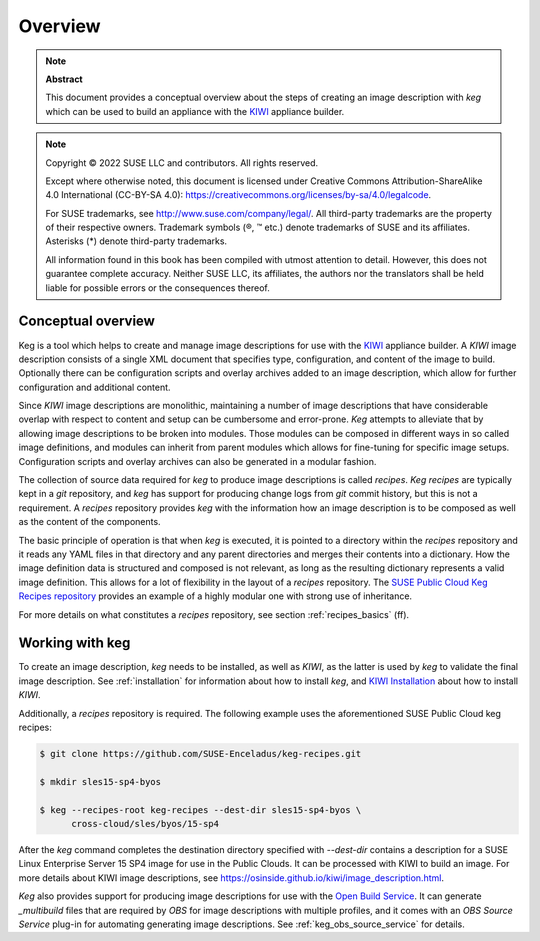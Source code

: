 .. _overview:

Overview
========

.. note:: **Abstract**

   This document provides a conceptual overview about the steps of creating
   an image description with `keg` which can be used to build an appliance
   with the `KIWI <https://osinside.github.io/kiwi/>`__ appliance builder.

.. note::

   Copyright © 2022 SUSE LLC and contributors. All rights reserved.

   Except where otherwise noted, this document is licensed under Creative
   Commons Attribution-ShareAlike 4.0 International (CC-BY-SA 4.0):
   https://creativecommons.org/licenses/by-sa/4.0/legalcode.

   For SUSE trademarks, see http://www.suse.com/company/legal/. All third-party
   trademarks are the property of their respective owners. Trademark symbols (®, ™
   etc.) denote trademarks of SUSE and its affiliates. Asterisks (*) denote
   third-party trademarks.

   All information found in this book has been compiled with utmost attention
   to detail. However, this does not guarantee complete accuracy. Neither SUSE
   LLC, its affiliates, the authors nor the translators shall be held liable for
   possible errors or the consequences thereof.

Conceptual overview
-------------------

Keg is a tool which helps to create and manage image descriptions for use with
the `KIWI <https://osinside.github.io/kiwi/>`__ appliance builder. A `KIWI`
image description consists of a single XML document that specifies type,
configuration, and content of the image to build. Optionally there can be
configuration scripts and overlay archives added to an image description,
which allow for further configuration and additional content.

Since `KIWI` image descriptions are monolithic, maintaining a number of image
descriptions that have considerable overlap with respect to content and setup
can be cumbersome and error-prone. `Keg` attempts to alleviate that by
allowing image descriptions to be broken into modules. Those modules can be
composed in different ways in so called image definitions, and modules can
inherit from parent modules which allows for fine-tuning for specific image
setups. Configuration scripts and overlay archives can also be generated in a
modular fashion.

The collection of source data required for `keg` to produce image descriptions
is called `recipes`. `Keg recipes` are typically kept in a `git` repository,
and `keg` has support for producing change logs from `git` commit history, but
this is not a requirement. A `recipes` repository provides `keg` with the
information how an image description is to be composed as well as the content
of the components.

The basic principle of operation is that when `keg` is executed, it is pointed
to a directory within the `recipes` repository and it reads any YAML files in
that directory and any parent directories and merges their contents into a
dictionary. How the image definition data is structured and composed is not
relevant, as long as the resulting dictionary represents a valid image
definition. This allows for a lot of flexibility in the layout of a `recipes`
repository. The `SUSE Public Cloud Keg Recipes repository
<https://github.com/SUSE-Enceladus/keg-recipes>`__ provides an example of a
highly modular one with strong use of inheritance.

For more details on what constitutes a `recipes` repository, see section
:ref:`recipes_basics` (ff).

Working with keg
----------------

To create an image description, `keg` needs to be installed, as well
as `KIWI`, as the latter is used by `keg` to validate the final image
description. See :ref:`installation` for information about how to install
`keg`, and `KIWI Installation
<https://osinside.github.io/kiwi/installation.html>`_ about how to install
`KIWI`.

Additionally, a `recipes` repository is required. The following example uses
the aforementioned SUSE Public Cloud keg recipes:

.. code:: shell-session

    $ git clone https://github.com/SUSE-Enceladus/keg-recipes.git

    $ mkdir sles15-sp4-byos

    $ keg --recipes-root keg-recipes --dest-dir sles15-sp4-byos \
          cross-cloud/sles/byos/15-sp4

After the `keg` command completes the destination directory specified with
`--dest-dir` contains a description for a SUSE Linux Enterprise Server 15 SP4
image for use in the Public Clouds. It can be processed with KIWI to build an
image. For more details about KIWI image descriptions, see
https://osinside.github.io/kiwi/image_description.html.

`Keg` also provides support for producing image descriptions for use with the
`Open Build Service
<https://openbuildservice.org/help/manuals/obs-user-guide/>`_. It can generate
`_multibuild` files that are required by `OBS` for image descriptions with
multiple profiles, and it comes with an `OBS Source Service` plug-in for
automating generating image descriptions. See :ref:`keg_obs_source_service`
for details.
